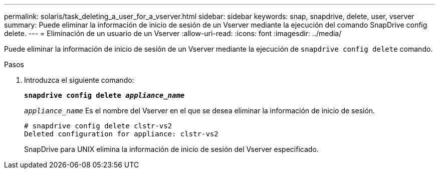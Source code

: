 ---
permalink: solaris/task_deleting_a_user_for_a_vserver.html 
sidebar: sidebar 
keywords: snap, snapdrive, delete, user, vserver 
summary: Puede eliminar la información de inicio de sesión de un Vserver mediante la ejecución del comando SnapDrive config delete. 
---
= Eliminación de un usuario de un Vserver
:allow-uri-read: 
:icons: font
:imagesdir: ../media/


[role="lead"]
Puede eliminar la información de inicio de sesión de un Vserver mediante la ejecución de `snapdrive config delete` comando.

.Pasos
. Introduzca el siguiente comando:
+
`*snapdrive config delete _appliance_name_*`

+
`_appliance_name_` Es el nombre del Vserver en el que se desea eliminar la información de inicio de sesión.

+
[listing]
----
# snapdrive config delete clstr-vs2
Deleted configuration for appliance: clstr-vs2
----
+
SnapDrive para UNIX elimina la información de inicio de sesión del Vserver especificado.


